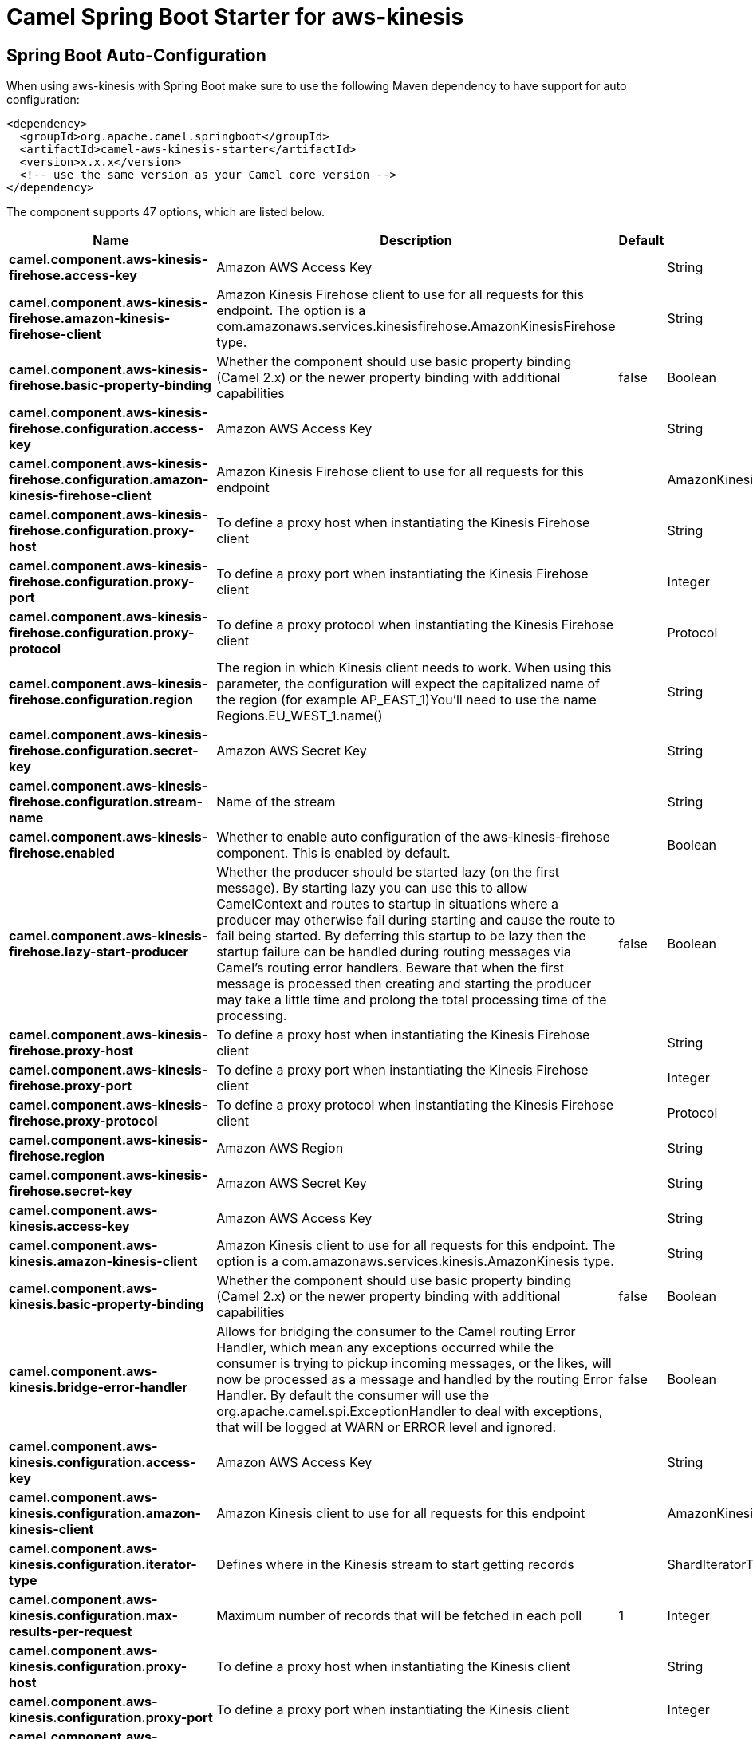 // spring-boot-auto-configure options: START
:page-partial:
:doctitle: Camel Spring Boot Starter for aws-kinesis

== Spring Boot Auto-Configuration

When using aws-kinesis with Spring Boot make sure to use the following Maven dependency to have support for auto configuration:

[source,xml]
----
<dependency>
  <groupId>org.apache.camel.springboot</groupId>
  <artifactId>camel-aws-kinesis-starter</artifactId>
  <version>x.x.x</version>
  <!-- use the same version as your Camel core version -->
</dependency>
----


The component supports 47 options, which are listed below.



[width="100%",cols="2,5,^1,2",options="header"]
|===
| Name | Description | Default | Type
| *camel.component.aws-kinesis-firehose.access-key* | Amazon AWS Access Key |  | String
| *camel.component.aws-kinesis-firehose.amazon-kinesis-firehose-client* | Amazon Kinesis Firehose client to use for all requests for this endpoint. The option is a com.amazonaws.services.kinesisfirehose.AmazonKinesisFirehose type. |  | String
| *camel.component.aws-kinesis-firehose.basic-property-binding* | Whether the component should use basic property binding (Camel 2.x) or the newer property binding with additional capabilities | false | Boolean
| *camel.component.aws-kinesis-firehose.configuration.access-key* | Amazon AWS Access Key |  | String
| *camel.component.aws-kinesis-firehose.configuration.amazon-kinesis-firehose-client* | Amazon Kinesis Firehose client to use for all requests for this endpoint |  | AmazonKinesisFirehose
| *camel.component.aws-kinesis-firehose.configuration.proxy-host* | To define a proxy host when instantiating the Kinesis Firehose client |  | String
| *camel.component.aws-kinesis-firehose.configuration.proxy-port* | To define a proxy port when instantiating the Kinesis Firehose client |  | Integer
| *camel.component.aws-kinesis-firehose.configuration.proxy-protocol* | To define a proxy protocol when instantiating the Kinesis Firehose client |  | Protocol
| *camel.component.aws-kinesis-firehose.configuration.region* | The region in which Kinesis client needs to work. When using this parameter, the configuration will expect the capitalized name of the region (for example AP_EAST_1)You'll need to use the name Regions.EU_WEST_1.name() |  | String
| *camel.component.aws-kinesis-firehose.configuration.secret-key* | Amazon AWS Secret Key |  | String
| *camel.component.aws-kinesis-firehose.configuration.stream-name* | Name of the stream |  | String
| *camel.component.aws-kinesis-firehose.enabled* | Whether to enable auto configuration of the aws-kinesis-firehose component. This is enabled by default. |  | Boolean
| *camel.component.aws-kinesis-firehose.lazy-start-producer* | Whether the producer should be started lazy (on the first message). By starting lazy you can use this to allow CamelContext and routes to startup in situations where a producer may otherwise fail during starting and cause the route to fail being started. By deferring this startup to be lazy then the startup failure can be handled during routing messages via Camel's routing error handlers. Beware that when the first message is processed then creating and starting the producer may take a little time and prolong the total processing time of the processing. | false | Boolean
| *camel.component.aws-kinesis-firehose.proxy-host* | To define a proxy host when instantiating the Kinesis Firehose client |  | String
| *camel.component.aws-kinesis-firehose.proxy-port* | To define a proxy port when instantiating the Kinesis Firehose client |  | Integer
| *camel.component.aws-kinesis-firehose.proxy-protocol* | To define a proxy protocol when instantiating the Kinesis Firehose client |  | Protocol
| *camel.component.aws-kinesis-firehose.region* | Amazon AWS Region |  | String
| *camel.component.aws-kinesis-firehose.secret-key* | Amazon AWS Secret Key |  | String
| *camel.component.aws-kinesis.access-key* | Amazon AWS Access Key |  | String
| *camel.component.aws-kinesis.amazon-kinesis-client* | Amazon Kinesis client to use for all requests for this endpoint. The option is a com.amazonaws.services.kinesis.AmazonKinesis type. |  | String
| *camel.component.aws-kinesis.basic-property-binding* | Whether the component should use basic property binding (Camel 2.x) or the newer property binding with additional capabilities | false | Boolean
| *camel.component.aws-kinesis.bridge-error-handler* | Allows for bridging the consumer to the Camel routing Error Handler, which mean any exceptions occurred while the consumer is trying to pickup incoming messages, or the likes, will now be processed as a message and handled by the routing Error Handler. By default the consumer will use the org.apache.camel.spi.ExceptionHandler to deal with exceptions, that will be logged at WARN or ERROR level and ignored. | false | Boolean
| *camel.component.aws-kinesis.configuration.access-key* | Amazon AWS Access Key |  | String
| *camel.component.aws-kinesis.configuration.amazon-kinesis-client* | Amazon Kinesis client to use for all requests for this endpoint |  | AmazonKinesis
| *camel.component.aws-kinesis.configuration.iterator-type* | Defines where in the Kinesis stream to start getting records |  | ShardIteratorType
| *camel.component.aws-kinesis.configuration.max-results-per-request* | Maximum number of records that will be fetched in each poll | 1 | Integer
| *camel.component.aws-kinesis.configuration.proxy-host* | To define a proxy host when instantiating the Kinesis client |  | String
| *camel.component.aws-kinesis.configuration.proxy-port* | To define a proxy port when instantiating the Kinesis client |  | Integer
| *camel.component.aws-kinesis.configuration.proxy-protocol* | To define a proxy protocol when instantiating the Kinesis client |  | Protocol
| *camel.component.aws-kinesis.configuration.region* | The region in which Kinesis client needs to work. When using this parameter, the configuration will expect the capitalized name of the region (for example AP_EAST_1)You'll need to use the name Regions.EU_WEST_1.name() |  | String
| *camel.component.aws-kinesis.configuration.secret-key* | Amazon AWS Secret Key |  | String
| *camel.component.aws-kinesis.configuration.sequence-number* | The sequence number to start polling from. Required if iteratorType is set to AFTER_SEQUENCE_NUMBER or AT_SEQUENCE_NUMBER |  | String
| *camel.component.aws-kinesis.configuration.shard-closed* | Define what will be the behavior in case of shard closed. Possible value are ignore, silent and fail. In case of ignore a message will be logged and the consumer will restart from the beginning,in case of silent there will be no logging and the consumer will start from the beginning,in case of fail a ReachedClosedStateException will be raised |  | KinesisShardClosedStrategyEnum
| *camel.component.aws-kinesis.configuration.shard-id* | Defines which shardId in the Kinesis stream to get records from |  | String
| *camel.component.aws-kinesis.configuration.stream-name* | Name of the stream |  | String
| *camel.component.aws-kinesis.enabled* | Whether to enable auto configuration of the aws-kinesis component. This is enabled by default. |  | Boolean
| *camel.component.aws-kinesis.iterator-type* | Defines where in the Kinesis stream to start getting records |  | ShardIteratorType
| *camel.component.aws-kinesis.lazy-start-producer* | Whether the producer should be started lazy (on the first message). By starting lazy you can use this to allow CamelContext and routes to startup in situations where a producer may otherwise fail during starting and cause the route to fail being started. By deferring this startup to be lazy then the startup failure can be handled during routing messages via Camel's routing error handlers. Beware that when the first message is processed then creating and starting the producer may take a little time and prolong the total processing time of the processing. | false | Boolean
| *camel.component.aws-kinesis.max-results-per-request* | Maximum number of records that will be fetched in each poll | 1 | Integer
| *camel.component.aws-kinesis.proxy-host* | To define a proxy host when instantiating the Kinesis client |  | String
| *camel.component.aws-kinesis.proxy-port* | To define a proxy port when instantiating the Kinesis client |  | Integer
| *camel.component.aws-kinesis.proxy-protocol* | To define a proxy protocol when instantiating the Kinesis client |  | Protocol
| *camel.component.aws-kinesis.region* | Amazon AWS Region |  | String
| *camel.component.aws-kinesis.secret-key* | Amazon AWS Secret Key |  | String
| *camel.component.aws-kinesis.sequence-number* | The sequence number to start polling from. Required if iteratorType is set to AFTER_SEQUENCE_NUMBER or AT_SEQUENCE_NUMBER |  | String
| *camel.component.aws-kinesis.shard-closed* | Define what will be the behavior in case of shard closed. Possible value are ignore, silent and fail. In case of ignore a message will be logged and the consumer will restart from the beginning,in case of silent there will be no logging and the consumer will start from the beginning,in case of fail a ReachedClosedStateException will be raised |  | KinesisShardClosedStrategyEnum
| *camel.component.aws-kinesis.shard-id* | Defines which shardId in the Kinesis stream to get records from |  | String
|===
// spring-boot-auto-configure options: END
